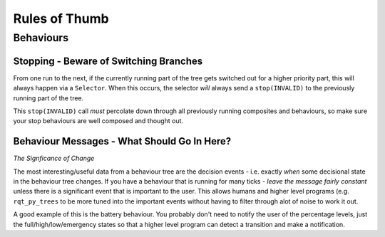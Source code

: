 Rules of Thumb
==============

Behaviours
----------

Stopping - Beware of Switching Branches
^^^^^^^^^^^^^^^^^^^^^^^^^^^^^^^^^^^^^^^

From one run to the next, if the currently running part of the tree gets switched out for a higher
priority part, this will always happen via a ``Selector``. When this occurs, the selector *will* always
send a ``stop(INVALID)`` to the previously running part of the tree.

This ``stop(INVALID)`` call *must* percolate down through all previously running composites
and behaviours, so make sure your stop behaviours are well composed and thought out.

Behaviour Messages - What Should Go In Here?
^^^^^^^^^^^^^^^^^^^^^^^^^^^^^^^^^^^^^^^^^^^^

*The Signficance of Change*

The most interesting/useful data from a behaviour tree are the decision events - i.e. exactly
*when* some decisional state in the behaviour tree changes. If you have a behaviour that is
running for many ticks - *leave the message fairly constant* unless there is a significant
event that is important to the user. This allows humans and higher level programs (e.g.
``rqt_py_trees`` to be more tuned into the important events without having to filter through
alot of noise to work it out.

A good example of this is the battery behaviour. You probably don't need to notify
the user of the percentage levels, just the full/high/low/emergency states so that
a higher level program can detect a transition and make a notification.
